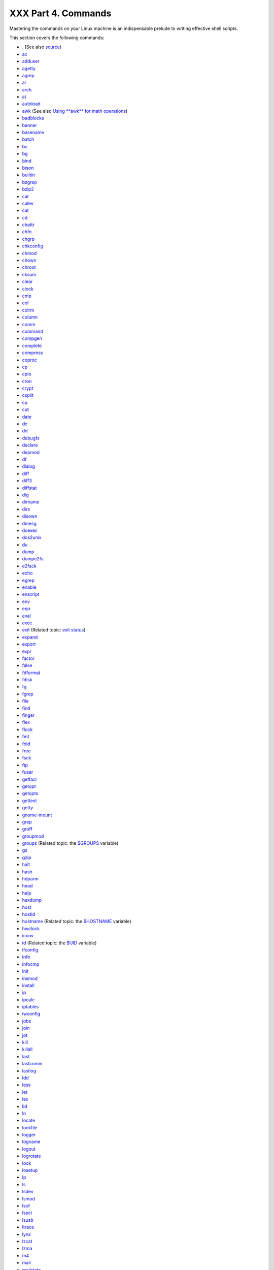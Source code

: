 ####################
XXX Part 4. Commands
####################

Mastering the commands on your Linux machine is an indispensable prelude
to writing effective shell scripts.

This section covers the following commands:

-  `. <special-chars.html#DOTREF>`_ (See also
   `source <internal.html#SOURCEREF>`_)

-  `ac <system.html#ACREF>`_

-  `adduser <system.html#USERADDREF>`_

-  `agetty <system.html#AGETTYREF>`_

-  `agrep <textproc.html#AGREPREF>`_

-  `ar <filearchiv.html#ARREF>`_

-  `arch <system.html#ARCHREF>`_

-  `at <timedate.html#ATREF>`_

-  `autoload <x9585.html#AUTOLOADREF>`_

-  `awk <awk.html#AWKREF>`_ (See also `Using **awk** for math
   operations <mathc.html#AWKMATH>`_)

-  `badblocks <system.html#BADBLOCKSREF>`_

-  `banner <extmisc.html#BANNERREF>`_

-  `basename <filearchiv.html#BASENAMEREF>`_

-  `batch <timedate.html#BATCHREF>`_

-  `bc <mathc.html#BCREF>`_

-  `bg <x9585.html#BGREF>`_

-  `bind <internal.html#BINDREF>`_

-  `bison <textproc.html#BISONREF>`_

-  `builtin <x9585.html#BLTREF>`_

-  `bzgrep <textproc.html#BZGREPREF>`_

-  `bzip2 <filearchiv.html#BZIPREF>`_

-  `cal <timedate.html#CALREF>`_

-  `caller <internal.html#CALLERREF>`_

-  `cat <basic.html#CATREF>`_

-  `cd <internal.html#CDREF>`_

-  `chattr <basic.html#CHATTRREF>`_

-  `chfn <communications.html#CHFNREF>`_

-  `chgrp <system.html#CHGRPREF>`_

-  `chkconfig <system.html#CHKCONFIGREF>`_

-  `chmod <basic.html#CHMODREF>`_

-  `chown <system.html#CHOWNREF>`_

-  `chroot <system.html#CHROOTREF>`_

-  `cksum <filearchiv.html#CKSUMREF>`_

-  `clear <terminalccmds.html#CLEARREF>`_

-  `clock <timedate.html#CLOCKREF>`_

-  `cmp <filearchiv.html#CMPREF>`_

-  `col <textproc.html#COLREF>`_

-  `colrm <textproc.html#COLRMREF>`_

-  `column <textproc.html#COLUMNREF>`_

-  `comm <filearchiv.html#COMMREF>`_

-  `command <x9585.html#COMMANDREF>`_

-  `compgen <tabexpansion.html#COMPGENREF>`_

-  `complete <tabexpansion.html#COMPLETEREF>`_

-  `compress <filearchiv.html#COMPRESSREF>`_

-  `coproc <bashver4.html#COPROCREF>`_

-  `cp <basic.html#CPREF>`_

-  `cpio <filearchiv.html#CPIOREF>`_

-  `cron <system.html#CRONREF>`_

-  `crypt <filearchiv.html#CRYPTREF>`_

-  `csplit <filearchiv.html#CSPLITREF>`_

-  `cu <communications.html#CUREF>`_

-  `cut <textproc.html#CUTREF>`_

-  `date <timedate.html#DATEREF>`_

-  `dc <mathc.html#DCREF>`_

-  `dd <extmisc.html#DDREF>`_

-  `debugfs <system.html#DEBUGFSREF>`_

-  `declare <declareref.html>`_

-  `depmod <system.html#DEPMODREF>`_

-  `df <system.html#DFREF>`_

-  `dialog <assortedtips.html#DIALOGREF>`_

-  `diff <filearchiv.html#DIFFREF>`_

-  `diff3 <filearchiv.html#DIFF3REF>`_

-  `diffstat <filearchiv.html#DIFFSTATREF>`_

-  `dig <communications.html#DIGREF>`_

-  `dirname <filearchiv.html#DIRNAMEREF>`_

-  `dirs <internal.html#DIRSD>`_

-  `disown <x9585.html#DISOWNREF>`_

-  `dmesg <system.html#DMESGREF>`_

-  `doexec <extmisc.html#DOEXECREF>`_

-  `dos2unix <filearchiv.html#DOS2UNIXREF>`_

-  `du <system.html#DUREF>`_

-  `dump <system.html#DUMPREF>`_

-  `dumpe2fs <system.html#DUMPE2FSREF>`_

-  `e2fsck <system.html#E2FSCKREF>`_

-  `echo <internal.html#ECHOREF>`_

-  `egrep <textproc.html#EGREPREF>`_

-  `enable <x9585.html#ENABLEREF>`_

-  `enscript <textproc.html#ENSCRIPTREF>`_

-  `env <system.html#ENVVREF>`_

-  `eqn <textproc.html#EQNREF>`_

-  `eval <internal.html#EVALREF>`_

-  `exec <internal.html#EXECREF>`_

-  `exit <internal.html#EXITREF>`_ (Related topic: `exit
   status <exit-status.html#EXITSTATUSREF>`_)

-  `expand <textproc.html#EXPANDREF>`_

-  `export <internal.html#EXPORTREF>`_

-  `expr <moreadv.html#EXPRREF>`_

-  `factor <mathc.html#FACTORREF>`_

-  `false <internal.html#FALSEREF>`_

-  `fdformat <system.html#FDFORMATREF>`_

-  `fdisk <system.html#FDISKREF>`_

-  `fg <x9585.html#FGREF>`_

-  `fgrep <textproc.html#FGREPREF>`_

-  `file <filearchiv.html#FILEREF>`_

-  `find <moreadv.html#FINDREF>`_

-  `finger <communications.html#FINGERREF>`_

-  `flex <textproc.html#FLEXREF>`_

-  `flock <system.html#FLOCKREF>`_

-  `fmt <textproc.html#FMTREF>`_

-  `fold <textproc.html#FOLDREF>`_

-  `free <system.html#FREEREF>`_

-  `fsck <system.html#FSCKREF>`_

-  `ftp <communications.html#FTPREF>`_

-  `fuser <system.html#FUSERREF>`_

-  `getfacl <filearchiv.html#GETFACLREF>`_

-  `getopt <extmisc.html#GETOPTY>`_

-  `getopts <internal.html#GETOPTSX>`_

-  `gettext <textproc.html#GETTEXTREF>`_

-  `getty <system.html#GETTYREF>`_

-  `gnome-mount <system.html#GNOMEMOUNTREF>`_

-  `grep <textproc.html#GREPREF>`_

-  `groff <textproc.html#GROFFREF>`_

-  `groupmod <system.html#GROUPMODREF>`_

-  `groups <system.html#GROUPSCMDREF>`_ (Related topic: the
   `$GROUPS <internalvariables.html#GROUPSREF>`_ variable)

-  `gs <textproc.html#GSREF>`_

-  `gzip <filearchiv.html#GZIPREF>`_

-  `halt <system.html#HALTREF>`_

-  `hash <internal.html#HASHCMDREF>`_

-  `hdparm <system.html#HDPARMREF>`_

-  `head <textproc.html#HEADREF>`_

-  `help <internal.html#HELPREF>`_

-  `hexdump <extmisc.html#HEXDUMPREF>`_

-  `host <communications.html#HOSTREF>`_

-  `hostid <system.html#HOSTIDREF>`_

-  `hostname <system.html#HNAMEREF>`_ (Related topic: the
   `$HOSTNAME <internalvariables.html#HOSTNAMEREF>`_ variable)

-  `hwclock <timedate.html#HWCLOCKREF>`_

-  `iconv <textproc.html#ICONVREF>`_

-  `id <system.html#IDREF>`_ (Related topic: the
   `$UID <internalvariables.html#UIDREF>`_ variable)

-  `ifconfig <system.html#IFCONFIGREF>`_

-  `info <basic.html#INFOREF>`_

-  `infocmp <terminalccmds.html#INFOCMPREF>`_

-  `init <system.html#INITREF>`_

-  `insmod <system.html#INSMODREF>`_

-  `install <filearchiv.html#INSTALLREF>`_

-  `ip <system.html#IPREF>`_

-  `ipcalc <communications.html#IPCALCREF>`_

-  `iptables <system.html#IPTABLESREF>`_

-  `iwconfig <system.html#IWCONFIGREF>`_

-  `jobs <x9585.html#JOBSREF>`_

-  `join <textproc.html#JOINREF>`_

-  `jot <extmisc.html#JOTREF>`_

-  `kill <x9585.html#KILLREF>`_

-  `killall <x9585.html#KILLALLREF>`_

-  `last <system.html#LASTREF>`_

-  `lastcomm <system.html#LASTCOMMREF>`_

-  `lastlog <system.html#LASTLOGREF>`_

-  `ldd <system.html#LDDREF>`_

-  `less <filearchiv.html#LESSREF>`_

-  `let <internal.html#LETREF>`_

-  `lex <textproc.html#LEXREF>`_

-  `lid <system.html#LIDREF>`_

-  `ln <basic.html#LINKREF>`_

-  `locate <filearchiv.html#LOCATEREF>`_

-  `lockfile <system.html#LOCKFILEREF>`_

-  `logger <system.html#LOGGERREF>`_

-  `logname <system.html#LOGNAMEREF>`_

-  `logout <x9585.html#LOGOUTREF>`_

-  `logrotate <system.html#LOGROTATEREF>`_

-  `look <textproc.html#LOOKREF>`_

-  `losetup <system.html#LOSETUPREF>`_

-  `lp <extmisc.html#LPREF>`_

-  `ls <basic.html#LSREF>`_

-  `lsdev <system.html#LSDEVREF>`_

-  `lsmod <system.html#LSMODREF>`_

-  `lsof <system.html#LSOFREF>`_

-  `lspci <system.html#LSPCIREF>`_

-  `lsusb <system.html#LSUSBREF>`_

-  `ltrace <system.html#LTRACEREF>`_

-  `lynx <communications.html#LYNXREF>`_

-  `lzcat <filearchiv.html#LZMAREF>`_

-  `lzma <filearchiv.html#LZMAREF>`_

-  `m4 <extmisc.html#M4REF>`_

-  `mail <communications.html#COMMMAIL1>`_

-  `mailstats <communications.html#MAILSTATSREF>`_

-  `mailto <communications.html#MAILTOREF>`_

-  `make <filearchiv.html#MAKEREF>`_

-  `MAKEDEV <system.html#MAKEDEVREF>`_

-  `man <basic.html#MANREF>`_

-  `mapfile <bashver4.html#MAPFILEREF>`_

-  `mcookie <extmisc.html#MCOOKIEREF>`_

-  `md5sum <filearchiv.html#MD5SUMREF>`_

-  `merge <filearchiv.html#MERGEREF>`_

-  `mesg <system.html#MESGREF>`_

-  `mimencode <filearchiv.html#MIMENCODEREF>`_

-  `mkbootdisk <system.html#MKBOOTDISKREF>`_

-  `mkdir <basic.html#MKDIRREF>`_

-  `mkdosfs <system.html#MKDOSFSREF>`_

-  `mke2fs <system.html#MKE2FSREF>`_

-  `mkfifo <extmisc.html#MKFIFOREF>`_

-  `mkisofs <system.html#MKISOFSREF>`_

-  `mknod <system.html#MKNODREF>`_

-  `mkswap <system.html#MKSWAPREF>`_

-  `mktemp <filearchiv.html#MKTEMPREF>`_

-  `mmencode <filearchiv.html#MMENCODEREF>`_

-  `modinfo <system.html#MODINFOREF>`_

-  `modprobe <system.html#MODPROBEREF>`_

-  `more <filearchiv.html#MOREREF>`_

-  `mount <system.html#MOUNTREF>`_

-  `msgfmt <textproc.html#MSGFMTREF>`_

-  `mv <basic.html#MVREF>`_

-  `nc <system.html#NCREF>`_

-  `netconfig <communications.html#NETCONFIGREF>`_

-  `netstat <system.html#NETSTATREF>`_

-  `newgrp <system.html#NEWGRPREF>`_

-  `nice <system.html#NICEREF>`_

-  `nl <textproc.html#NLREF>`_

-  `nm <system.html#NMREF>`_

-  `nmap <system.html#NMAPREF>`_

-  `nohup <system.html#NOHUPREF>`_

-  `nslookup <communications.html#NSLOOKUPREF>`_

-  `objdump <extmisc.html#OBJDUMPREF>`_

-  `od <extmisc.html#ODREF>`_

-  `openssl <filearchiv.html#OPENSSLREF>`_

-  `passwd <system.html#PASSWDREF>`_

-  `paste <textproc.html#PASTEREF>`_

-  `patch <filearchiv.html#PATCHREF>`_ (Related topic:
   `diff <filearchiv.html#DIFFREF>`_)

-  `pathchk <extmisc.html#PATHCHKREF>`_

-  `pax <filearchiv.html#PAXREF>`_

-  `pgrep <system.html#PGREPREF>`_

-  `pidof <system.html#PIDOFREF>`_

-  `ping <communications.html#PINGREF>`_

-  `pkill <system.html#PKILLREF>`_

-  `popd <internal.html#DIRSD>`_

-  `pr <textproc.html#PRREF>`_

-  `printenv <extmisc.html#PRINTENVREF>`_

-  `printf <internal.html#PRINTFREF>`_

-  `procinfo <system.html#PROCINFOREF>`_

-  `ps <system.html#PPSSREF>`_

-  `pstree <system.html#PSTREEREF>`_

-  `ptx <filearchiv.html#PTXREF>`_

-  `pushd <internal.html#DIRSD>`_

-  `pwd <internal.html#PWD2REF>`_ (Related topic: the
   `$PWD <internalvariables.html#PWDREF>`_ variable)

-  `quota <system.html#QUOTAREF>`_

-  `rcp <communications.html#RCPREF>`_

-  `rdev <system.html#RDEVREF>`_

-  `rdist <system.html#RDISTREF>`_

-  `read <internal.html#READREF>`_

-  `readelf <system.html#READELFREF>`_

-  `readlink <filearchiv.html#READLINKREF>`_

-  `readonly <internal.html#READONLYREF>`_

-  `reboot <system.html#REBOOTREF>`_

-  `recode <textproc.html#RECODEREF>`_

-  `renice <system.html#NICE2REF>`_

-  `reset <terminalccmds.html#RESETREF>`_

-  `resize <terminalccmds.html#RESIZEREF>`_

-  `restore <system.html#RESTOREREF>`_

-  `rev <basic.html#REVREF>`_

-  `rlogin <communications.html#RLOGINREF>`_

-  `rm <basic.html#RMREF>`_

-  `rmdir <basic.html#RMDIRREF>`_

-  `rmmod <system.html#RMMODREF>`_

-  `route <system.html#ROUTEREF>`_

-  `rpm <filearchiv.html#RPMREF>`_

-  `rpm2cpio <filearchiv.html#RPM2CPIOREF>`_

-  `rsh <communications.html#RSHREF>`_

-  `rsync <communications.html#RSYNCREF>`_

-  `runlevel <system.html#RUNLEVELREF>`_

-  `run-parts <extmisc.html#RUNPARTSREF>`_

-  `rx <communications.html#RXREF>`_

-  `rz <communications.html#RZREF>`_

-  `sar <system.html#SARREF>`_

-  `scp <communications.html#SCPREF>`_

-  `script <terminalccmds.html#SCRIPTREF>`_

-  `sdiff <filearchiv.html#SDIFFREF>`_

-  `sed <sedawk.html#SEDREF>`_

-  `seq <extmisc.html#SEQREF>`_

-  `service <system.html#SERVICEREF>`_

-  `set <internal.html#SETREF>`_

-  `setfacl <filearchiv.html#SETFACLREF>`_

-  `setquota <system.html#SETQUOTAREF>`_

-  `setserial <system.html#SETSERIALREF>`_

-  `setterm <system.html#SETTERMREF>`_

-  `sha1sum <filearchiv.html#SHA1SUMREF>`_

-  `shar <filearchiv.html#SHARREF>`_

-  `shopt <internal.html#SHOPTREF>`_

-  `shred <filearchiv.html#SHREDREF>`_

-  `shutdown <system.html#SHUTDOWNREF>`_

-  `size <system.html#SIZEREF>`_

-  `skill <system.html#NICE2REF>`_

-  `sleep <timedate.html#SLEEPREF>`_

-  `slocate <filearchiv.html#SLOCATEREF>`_

-  `snice <system.html#NICE2REF>`_

-  `sort <textproc.html#SORTREF>`_

-  `source <internal.html#SOURCEREF>`_

-  `sox <extmisc.html#SOXREF>`_

-  `split <filearchiv.html#SPLITREF>`_

-  `sq <filearchiv.html#SQREF>`_

-  `ssh <communications.html#SSHREF>`_

-  `stat <system.html#STATREF>`_

-  `strace <system.html#STRACEREF>`_

-  `strings <filearchiv.html#STRINGSREF>`_

-  `strip <system.html#STRIPREF>`_

-  `stty <system.html#STTYREF>`_

-  `su <system.html#SUREF>`_

-  `sudo <system.html#SUDOREF>`_

-  `sum <filearchiv.html#SUMREF>`_

-  `suspend <x9585.html#SUSPENDREF>`_

-  `swapoff <system.html#SWAPONREF>`_

-  `swapon <system.html#SWAPONREF>`_

-  `sx <communications.html#RXREF>`_

-  `sync <system.html#SYNCREF>`_

-  `sz <communications.html#RZREF>`_

-  `tac <basic.html#CATREF>`_

-  `tail <textproc.html#TAILREF>`_

-  `tar <filearchiv.html#TARREF>`_

-  `tbl <textproc.html#TBLREF>`_

-  `tcpdump <system.html#TCPDUMPREF>`_

-  `tee <extmisc.html#TEEREF>`_

-  `telinit <system.html#TELINITREF>`_

-  `telnet <communications.html#TELNETREF>`_

-  `Tex <textproc.html#TEXREF>`_

-  `texexec <textproc.html#TEXEXECREF>`_

-  `time <timedate.html#TIMREF>`_

-  `times <x9585.html#TIMESREF>`_

-  `tmpwatch <system.html#TMPWATCHREF>`_

-  `top <system.html#TOPREF>`_

-  `touch <timedate.html#TOUCHREF>`_

-  `tput <terminalccmds.html#TPUTREF>`_

-  `tr <textproc.html#TRREF>`_

-  `traceroute <communications.html#TRACEROUTEREF>`_

-  `true <internal.html#TRUEREF>`_

-  `tset <system.html#TSETREF>`_

-  `tsort <textproc.html#TSORTREF>`_

-  `tty <system.html#TTYREF>`_

-  `tune2fs <system.html#TUNE2FSREF>`_

-  `type <internal.html#TYPEREF>`_

-  `typeset <declareref.html>`_

-  `ulimit <system.html#ULIMITREF>`_

-  `umask <system.html#UMASKREF>`_

-  `umount <system.html#UMOUNTREF>`_

-  `uname <system.html#UNAMEREF>`_

-  `unarc <filearchiv.html#UNARCREF>`_

-  `unarj <filearchiv.html#UNARCREF>`_

-  `uncompress <filearchiv.html#UNCOMPRESSREF>`_

-  `unexpand <textproc.html#EXPANDREF>`_

-  `uniq <textproc.html#UNIQREF>`_

-  `units <extmisc.html#UNITSREF>`_

-  `unlzma <filearchiv.html#LZMAREF>`_

-  `unrar <filearchiv.html#UNARCREF>`_

-  `unset <internal.html#UNSETREF>`_

-  `unsq <filearchiv.html#SQREF>`_

-  `unzip <filearchiv.html#ZIPREF>`_

-  `uptime <system.html#UPTIMEREF>`_

-  `usbmodules <system.html#LSUSBREF>`_

-  `useradd <system.html#USERADDREF>`_

-  `userdel <system.html#USERADDREF>`_

-  `usermod <system.html#USERMODREF>`_

-  `users <system.html#USERSREF>`_

-  `usleep <timedate.html#USLEEPREF>`_

-  `uucp <communications.html#UUCPREF>`_

-  `uudecode <filearchiv.html#UUDECODEREF>`_

-  `uuencode <filearchiv.html#UUENCODEREF>`_

-  `uux <communications.html#UUXREF>`_

-  `vacation <communications.html#VACATIONREF>`_

-  `vdir <filearchiv.html#VDIRREF>`_

-  `vmstat <system.html#VMSTATREF>`_

-  `vrfy <communications.html#VRFYREF>`_

-  `w <system.html#WREF>`_

-  `wait <x9585.html#WAITREF>`_

-  `wall <system.html#WALLREF>`_

-  `watch <system.html#WATCHREF>`_

-  `wc <textproc.html#WCREF>`_

-  `wget <communications.html#WGETREF>`_

-  `whatis <filearchiv.html#WHATISREF>`_

-  `whereis <filearchiv.html#WHEREISREF>`_

-  `which <filearchiv.html#WHICHREF>`_

-  `who <system.html#WHOREF>`_

-  `whoami <system.html#WHOAMIREF>`_

-  `whois <communications.html#WHOISREF>`_

-  `write <communications.html#WRITEREF>`_

-  `xargs <moreadv.html#XARGSREF>`_

-  `xrandr <system.html#XRANDRREF>`_

-  `yacc <textproc.html#YACCREF>`_

-  `yes <extmisc.html#YESREF>`_

-  `zcat <filearchiv.html#ZCATREF>`_

-  `zdiff <filearchiv.html#ZDIFFREF>`_

-  `zdump <timedate.html#ZDUMPREF>`_

-  `zegrep <textproc.html#ZEGREPREF>`_

-  `zfgrep <textproc.html#ZEGREPREF>`_

-  `zgrep <textproc.html#ZEGREPREF>`_

-  `zip <filearchiv.html#ZIPREF>`_

**Table of Contents**

15. `Internal Commands and Builtins <internal.html>`_

15.1. `Job Control Commands <x9585.html>`_

16. `External Filters, Programs and Commands <external.html>`_

16.1. `Basic Commands <basic.html>`_

16.2. `Complex Commands <moreadv.html>`_

16.3. `Time / Date Commands <timedate.html>`_

16.4. `Text Processing Commands <textproc.html>`_

16.5. `File and Archiving Commands <filearchiv.html>`_

16.6. `Communications Commands <communications.html>`_

16.7. `Terminal Control Commands <terminalccmds.html>`_

16.8. `Math Commands <mathc.html>`_

16.9. `Miscellaneous Commands <extmisc.html>`_

17. `System and Administrative Commands <system.html>`_

17.1. `Analyzing a System Script <sysscripts.html>`_
